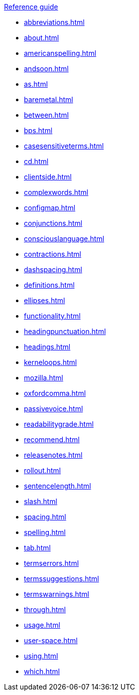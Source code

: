 .xref:reference-guide.adoc[Reference guide]

* xref:abbreviations.adoc[]
* xref:about.adoc[]
* xref:americanspelling.adoc[]
* xref:andsoon.adoc[]
* xref:as.adoc[]
* xref:baremetal.adoc[]
* xref:between.adoc[]
* xref:bps.adoc[]
* xref:casesensitiveterms.adoc[]
* xref:cd.adoc[]
* xref:clientside.adoc[]
* xref:complexwords.adoc[]
* xref:configmap.adoc[]
* xref:conjunctions.adoc[]
* xref:consciouslanguage.adoc[]
* xref:contractions.adoc[]
* xref:dashspacing.adoc[]
* xref:definitions.adoc[]
* xref:ellipses.adoc[]
* xref:functionality.adoc[]
* xref:headingpunctuation.adoc[]
* xref:headings.adoc[]
* xref:kerneloops.adoc[]
* xref:mozilla.adoc[]
* xref:oxfordcomma.adoc[]
* xref:passivevoice.adoc[]
* xref:readabilitygrade.adoc[]
* xref:recommend.adoc[]
* xref:releasenotes.adoc[]
* xref:rollout.adoc[]
* xref:sentencelength.adoc[]
* xref:slash.adoc[]
* xref:spacing.adoc[]
* xref:spelling.adoc[]
* xref:tab.adoc[]
* xref:termserrors.adoc[]
* xref:termssuggestions.adoc[]
* xref:termswarnings.adoc[]
* xref:through.adoc[]
* xref:usage.adoc[]
* xref:user-space.adoc[]
* xref:using.adoc[]
* xref:which.adoc[]